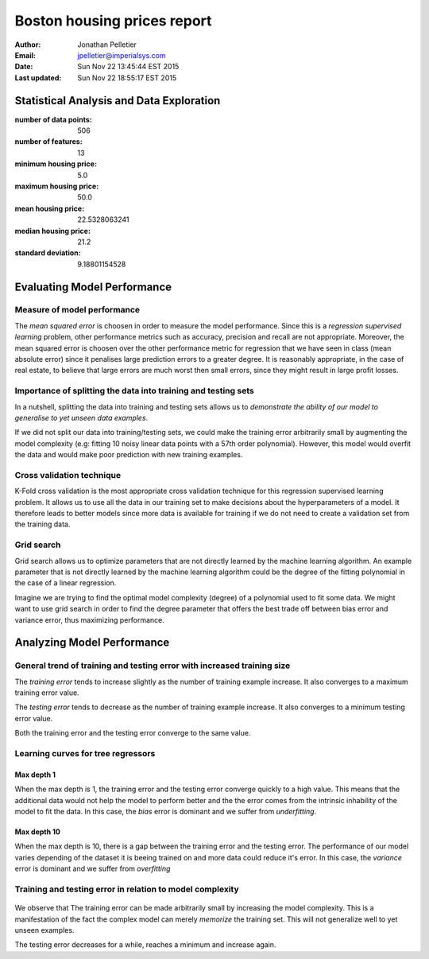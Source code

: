 Boston housing prices report
============================

:Author: Jonathan Pelletier

:Email: jpelletier@imperialsys.com

:Date: Sun Nov 22 13:45:44 EST 2015

:Last updated: Sun Nov 22 18:55:17 EST 2015

Statistical Analysis and Data Exploration
-----------------------------------------
:number of data points: 506
:number of features: 13
:minimum housing price: 5.0
:maximum housing price: 50.0
:mean housing price: 22.5328063241
:median housing price: 21.2
:standard deviation: 9.18801154528

Evaluating Model Performance
----------------------------

Measure of model performance
~~~~~~~~~~~~~~~~~~~~~~~~~~~~
The *mean squared error* is choosen in order to measure the model performance.
Since this is a *regression supervised learning* problem, other performance 
metrics such as accuracy, precision and recall are not appropriate. Moreover,
the mean squared error is choosen over the other performance metric for 
regression that we have seen in class (mean absolute error) since it penalises
large prediction errors to a greater degree. It is reasonably appropriate, in 
the case of real estate, to believe that large errors are much worst then small 
errors, since they might result in large profit losses.

Importance of splitting the data into training and testing sets
~~~~~~~~~~~~~~~~~~~~~~~~~~~~~~~~~~~~~~~~~~~~~~~~~~~~~~~~~~~~~~~
In a nutshell, splitting the data into training and testing sets allows
us to *demonstrate the ability of our model to generalise to yet unseen data 
examples*. 

If we did not split our data into training/testing sets, we could make
the training error arbitrarily small by augmenting the model complexity (e.g:
fitting 10 noisy linear data points with a 57th order polynomial).
However, this model would overfit the data and would make poor prediction with
new training examples.

Cross validation technique
~~~~~~~~~~~~~~~~~~~~~~~~~~
K-Fold cross validation is the most appropriate cross validation technique
for this regression supervised learning problem. It allows us to use all the
data in our training set to make decisions about the hyperparameters of a model. 
It therefore leads to better models since more data is available for training if
we do not need to create a validation set from the training data.

Grid search
~~~~~~~~~~~
Grid search allows us to optimize parameters that are not directly learned
by the machine learning algorithm. An example parameter that is not directly
learned by the machine learning algorithm could be the degree of the fitting
polynomial in the case of a linear regression. 

Imagine we are trying to find the optimal model complexity (degree) of a
polynomial used to fit some data. We might want to use grid search in order
to find the degree parameter that offers the best trade off between bias error 
and variance error, thus maximizing performance.

Analyzing Model Performance
---------------------------

General trend of training and testing error with increased training size
~~~~~~~~~~~~~~~~~~~~~~~~~~~~~~~~~~~~~~~~~~~~~~~~~~~~~~~~~~~~~~~~~~~~~~~~
The *training error* tends to increase slightly as the number of training
example increase. It also converges to a maximum training error value.

The *testing error* tends to decrease as the number of training example 
increase. It also converges to a minimum testing error value.

Both the training error and the testing error converge to the same value.

Learning curves for tree regressors
~~~~~~~~~~~~~~~~~~~~~~~~~~~~~~~~~~~

Max depth 1
```````````
When the max depth is 1, the training error and the testing error converge
quickly to a high value. This means that the additional data would not help
the model to perform better and the the error comes from the intrinsic 
inhability of the model to fit the data. In this case, the *bias* error is
dominant and we suffer from *underfitting*. 

Max depth 10
````````````
When the max depth is 10, there is a gap between the training error and the 
testing error. The performance of our model varies depending of the dataset
it is beeing trained on and more data could reduce it's error. In this case,
the *variance* error is dominant and we suffer from *overfitting*

Training and testing error in relation to model complexity
~~~~~~~~~~~~~~~~~~~~~~~~~~~~~~~~~~~~~~~~~~~~~~~~~~~~~~~~~~

.. figure:: complexity_performance.png

We observe that The training error can be made arbitrarily small by increasing 
the model complexity. This is a manifestation of the fact the complex model
can merely *memorize* the training set. This will not generalize well to yet 
unseen examples.

The testing error decreases for a while, reaches a minimum and increase again.





